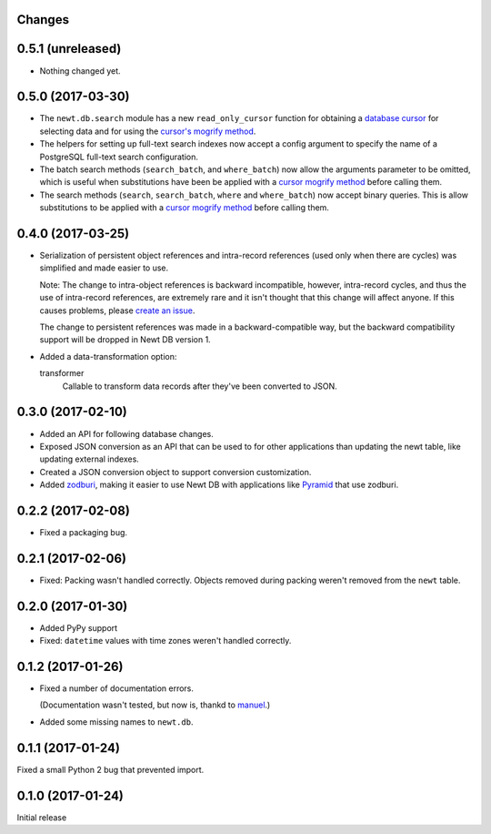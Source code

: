 Changes
=======

0.5.1 (unreleased)
==================

- Nothing changed yet.


0.5.0 (2017-03-30)
==================

- The ``newt.db.search`` module has a new ``read_only_cursor``
  function for obtaining a `database cursor
  <http://initd.org/psycopg/docs/cursor.html>`_ for selecting data and
  for using the `cursor's mogrify method
  <http://initd.org/psycopg/docs/cursor.html#cursor.mogrify>`_.

- The helpers for setting up full-text search indexes now accept a
  config argument to specify the name of a PostgreSQL full-text search
  configuration.

- The batch search methods (``search_batch``, and ``where_batch``) now
  allow the arguments parameter to be omitted, which is useful when
  substitutions have been be applied with a `cursor mogrify method
  <http://initd.org/psycopg/docs/cursor.html#cursor.mogrify>`_ before
  calling them.

- The search methods (``search``, ``search_batch``, ``where`` and
  ``where_batch``) now accept binary queries.  This is allow
  substitutions to be applied with a `cursor mogrify method
  <http://initd.org/psycopg/docs/cursor.html#cursor.mogrify>`_ before
  calling them.


0.4.0 (2017-03-25)
==================

- Serialization of persistent object references and intra-record
  references (used only when there are cycles) was simplified and made
  easier to use.

  Note: The change to intra-object references is backward
  incompatible, however, intra-record cycles, and thus the use of
  intra-record references, are extremely rare and it isn't thought
  that this change will affect anyone.  If this causes problems,
  please `create an issue <https://github.com/newtdb/db/issues/new>`_.

  The change to persistent references was made in a backward-compatible
  way, but the backward compatibility support will be dropped in Newt
  DB version 1.

- Added a data-transformation option:

  transformer
    Callable to transform data records after they've been converted to
    JSON.

0.3.0 (2017-02-10)
==================

- Added an API for following database changes.

- Exposed JSON conversion as an API that can be used to for other
  applications than updating the newt table, like updating external
  indexes.

- Created a JSON conversion object to support conversion customization.

- Added `zodburi
  <http://docs.pylonsproject.org/projects/zodburi/en/latest/index.html>`_,
  making it easier to use Newt DB with applications like `Pyramid
  <http://docs.pylonsproject.org/projects/pyramid/en/latest/>`_ that
  use zodburi.

0.2.2 (2017-02-08)
==================

- Fixed a packaging bug.


0.2.1 (2017-02-06)
==================

- Fixed: Packing wasn't handled correctly. Objects removed during
  packing weren't removed from the ``newt`` table.

0.2.0 (2017-01-30)
==================

- Added PyPy support

- Fixed: ``datetime`` values with time zones weren't handled correctly.

0.1.2 (2017-01-26)
==================

- Fixed a number of documentation errors.

  (Documentation wasn't tested, but now is, thankd to `manuel
  <http://pythonhosted.org/manuel/>`_.)

- Added some missing names to ``newt.db``.

0.1.1 (2017-01-24)
==================

Fixed a small Python 2 bug that prevented import.

0.1.0 (2017-01-24)
==================

Initial release
